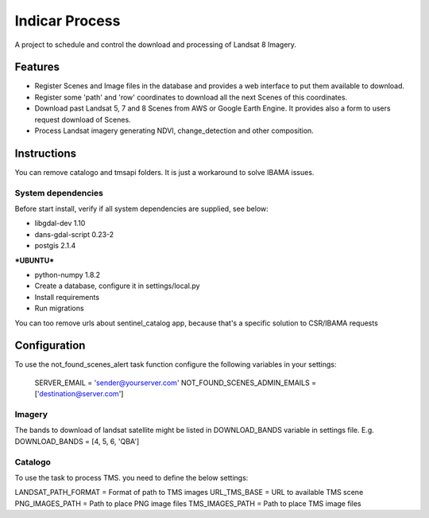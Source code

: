 ========================
Indicar Process
========================

A project to schedule and control the download and processing of Landsat 8 Imagery.


Features
=========

* Register Scenes and Image files in the database and provides a web interface to put them available to download.
* Register some 'path' and 'row' coordinates to download all the next Scenes of this coordinates.
* Download past Landsat 5, 7 and 8 Scenes from AWS or Google Earth Engine. It provides also a form to users request download of Scenes.
* Process Landsat imagery generating NDVI, change_detection and other composition.


Instructions
=============

You can remove catalogo and tmsapi folders. It is just a workaround to solve IBAMA issues.

System dependencies
-------------

Before start install, verify if all system dependencies are supplied, see below:

- libgdal-dev 1.10
- dans-gdal-script 0.23-2
- postgis 2.1.4

***UBUNTU***

- python-numpy 1.8.2


- Create a database, configure it in settings/local.py
- Install requirements
- Run migrations

You can too remove urls about sentinel_catalog app, because that's a specific solution to CSR/IBAMA requests


Configuration
==============

To use the not_found_scenes_alert task function configure the following variables in your settings:

    SERVER_EMAIL = 'sender@yourserver.com'
    NOT_FOUND_SCENES_ADMIN_EMAILS = ['destination@server.com']

Imagery
-------------
The bands to download of landsat satellite might be listed in DOWNLOAD_BANDS variable in settings file.
E.g.
DOWNLOAD_BANDS = [4, 5, 6, 'QBA']

Catalogo
-------------

To use the task to process TMS. you need to define the below settings:

LANDSAT_PATH_FORMAT = Format of path to TMS images
URL_TMS_BASE = URL to available TMS scene
PNG_IMAGES_PATH = Path to place PNG image files
TMS_IMAGES_PATH = Path to place TMS image files



    

